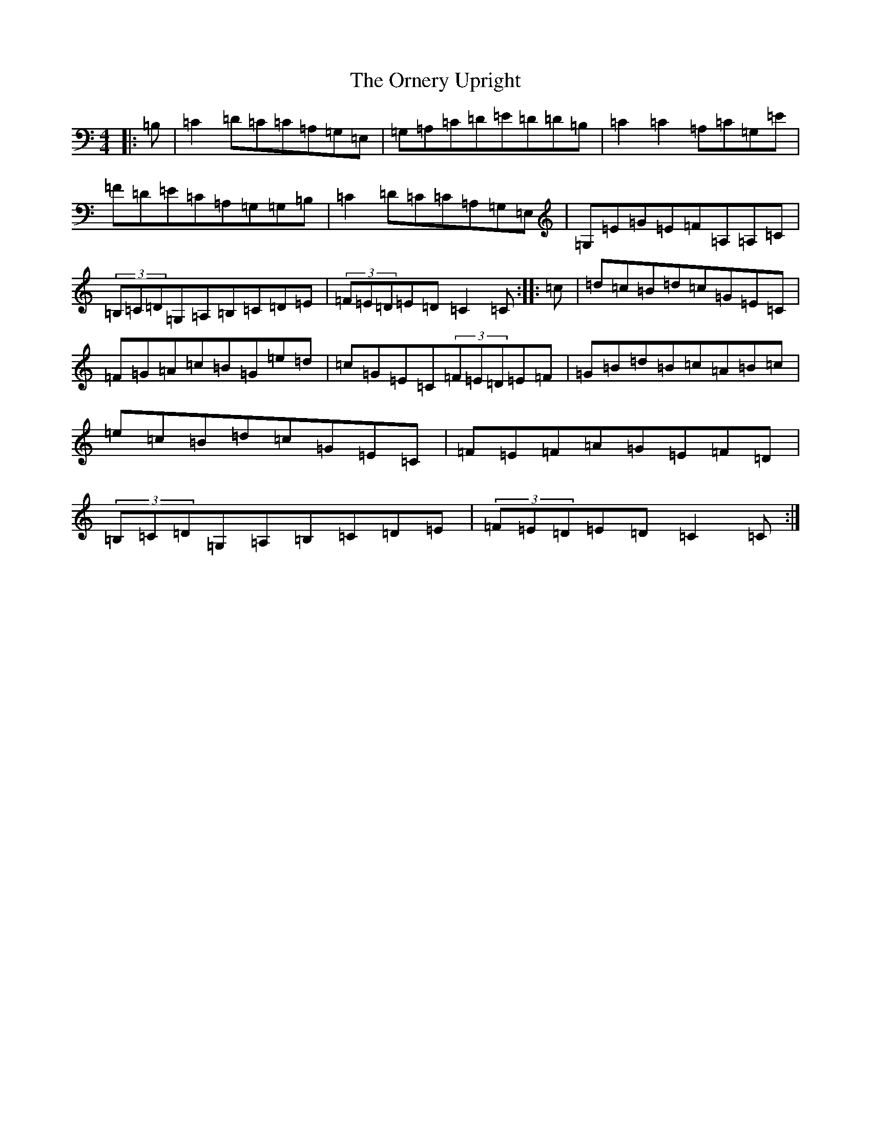 X: 16165
T: Ornery Upright, The
S: https://thesession.org/tunes/4424#setting4424
R: reel
M:4/4
L:1/8
K: C Major
|:=B,|=C2=D=C=C=A,=G,=E,|=G,=A,=C=D=E=D=D=B,|=C2=C2=A,=C=G,=E|=F=D=E=C=A,=G,=G,=B,|=C2=D=C=C=A,=G,=E,|=G,=E=G=E=F=A,=A,=C|(3=B,=C=D=G,=A,=B,=C=D=E|(3=F=E=D=E=D=C2=C:||:=c|=d=c=B=d=c=G=E=C|=F=G=A=c=B=G=e=d|=c=G=E=C(3=F=E=D=E=F|=G=B=d=B=c=A=B=c|=e=c=B=d=c=G=E=C|=F=E=F=A=G=E=F=D|(3=B,=C=D=G,=A,=B,=C=D=E|(3=F=E=D=E=D=C2=C:|